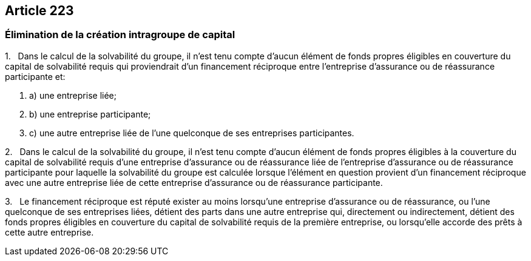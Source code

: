 == Article 223

=== Élimination de la création intragroupe de capital

1.   Dans le calcul de la solvabilité du groupe, il n'est tenu compte d'aucun élément de fonds propres éligibles en couverture du capital de solvabilité requis qui proviendrait d'un financement réciproque entre l'entreprise d'assurance ou de réassurance participante et:

. a) une entreprise liée;

. b) une entreprise participante;

. c) une autre entreprise liée de l'une quelconque de ses entreprises participantes.

2.   Dans le calcul de la solvabilité du groupe, il n'est tenu compte d'aucun élément de fonds propres éligibles à la couverture du capital de solvabilité requis d'une entreprise d'assurance ou de réassurance liée de l'entreprise d'assurance ou de réassurance participante pour laquelle la solvabilité du groupe est calculée lorsque l'élément en question provient d'un financement réciproque avec une autre entreprise liée de cette entreprise d'assurance ou de réassurance participante.

3.   Le financement réciproque est réputé exister au moins lorsqu'une entreprise d'assurance ou de réassurance, ou l'une quelconque de ses entreprises liées, détient des parts dans une autre entreprise qui, directement ou indirectement, détient des fonds propres éligibles en couverture du capital de solvabilité requis de la première entreprise, ou lorsqu'elle accorde des prêts à cette autre entreprise.